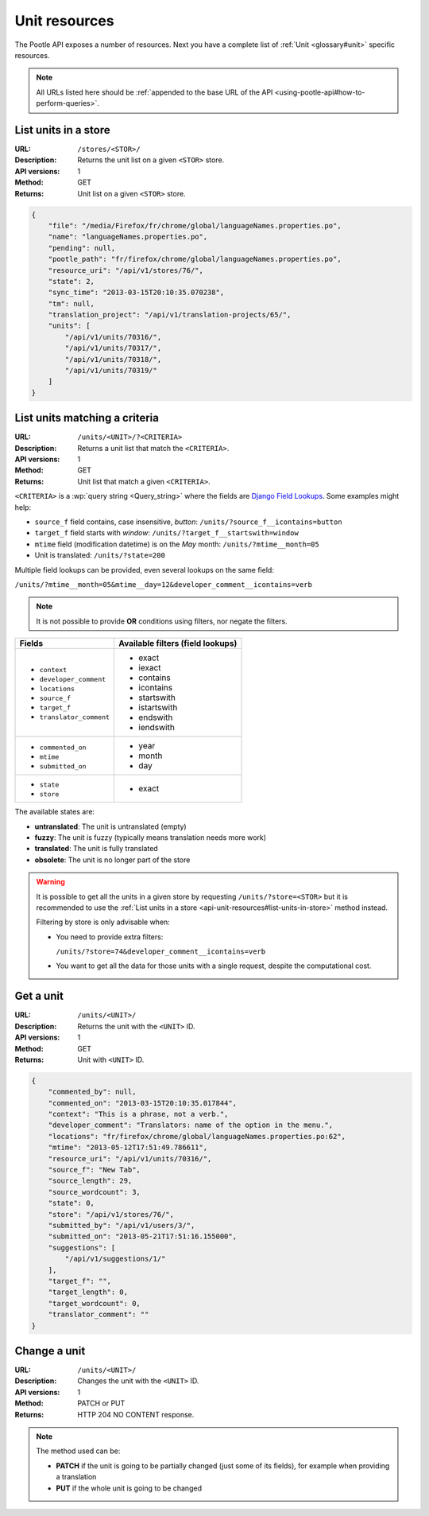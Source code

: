 .. _api-unit-resources:

Unit resources
**************

The Pootle API exposes a number of resources. Next you have a complete list of
:ref:`Unit <glossary#unit>` specific resources.

.. note:: All URLs listed here should be :ref:`appended to the base URL of the
   API <using-pootle-api#how-to-perform-queries>`.


.. _api-unit-resources#list-units-in-store:

List units in a store
=====================

:URL: ``/stores/<STOR>/``
:Description: Returns the unit list on a given ``<STOR>`` store.
:API versions: 1
:Method: GET
:Returns: Unit list on a given ``<STOR>`` store.

.. code-block:: json

    {
        "file": "/media/Firefox/fr/chrome/global/languageNames.properties.po",
        "name": "languageNames.properties.po",
        "pending": null,
        "pootle_path": "fr/firefox/chrome/global/languageNames.properties.po",
        "resource_uri": "/api/v1/stores/76/",
        "state": 2,
        "sync_time": "2013-03-15T20:10:35.070238",
        "tm": null,
        "translation_project": "/api/v1/translation-projects/65/",
        "units": [
            "/api/v1/units/70316/",
            "/api/v1/units/70317/",
            "/api/v1/units/70318/",
            "/api/v1/units/70319/"
        ]
    }


.. _api-unit-resources#list-units-matching-a-criteria:

List units matching a criteria
==============================

:URL: ``/units/<UNIT>/?<CRITERIA>``
:Description: Returns a unit list that match the ``<CRITERIA>``.
:API versions: 1
:Method: GET
:Returns: Unit list that match a given ``<CRITERIA>``.

``<CRITERIA>`` is a :wp:`query string <Query_string>` where the fields are `Django
Field Lookups
<https://docs.djangoproject.com/en/dev/ref/models/querysets/#field-lookups>`_.
Some examples might help:

* ``source_f`` field contains, case insensitive, *button*:
  ``/units/?source_f__icontains=button``
* ``target_f`` field starts with *window*:
  ``/units/?target_f__startswith=window``
* ``mtime`` field (modification datetime) is on the *May* month:
  ``/units/?mtime__month=05``
* Unit is translated: ``/units/?state=200``

Multiple field lookups can be provided, even several lookups on the same field:

``/units/?mtime__month=05&mtime__day=12&developer_comment__icontains=verb``

.. note:: It is not possible to provide **OR** conditions using filters, nor
   negate the filters.

+---------------------------+-----------------------------------+
| Fields                    | Available filters (field lookups) |
+===========================+===================================+
| * ``context``             | * exact                           |
| * ``developer_comment``   | * iexact                          |
| * ``locations``           | * contains                        |
| * ``source_f``            | * icontains                       |
| * ``target_f``            | * startswith                      |
| * ``translator_comment``  | * istartswith                     |
|                           | * endswith                        |
|                           | * iendswith                       |
+---------------------------+-----------------------------------+
| * ``commented_on``        | * year                            |
| * ``mtime``               | * month                           |
| * ``submitted_on``        | * day                             |
+---------------------------+-----------------------------------+
| * ``state``               | * exact                           |
| * ``store``               |                                   |
+---------------------------+-----------------------------------+

The available states are:

* **untranslated**: The unit is untranslated (empty)
* **fuzzy**: The unit is fuzzy (typically means translation needs more work)
* **translated**: The unit is fully translated
* **obsolete**: The unit is no longer part of the store

.. warning:: It is possible to get all the units in a given store by requesting
   ``/units/?store=<STOR>`` but it is recommended to use the :ref:`List units
   in a store <api-unit-resources#list-units-in-store>` method instead.

   Filtering by store is only advisable when:

   * You need to provide extra filters:

     ``/units/?store=74&developer_comment__icontains=verb``

   * You want to get all the data for those units with a single request,
     despite the computational cost.


.. _api-unit-resources#get-a-unit:

Get a unit
==========

:URL: ``/units/<UNIT>/``
:Description: Returns the unit with the ``<UNIT>`` ID.
:API versions: 1
:Method: GET
:Returns: Unit with ``<UNIT>`` ID.

.. code-block:: json

    {
        "commented_by": null,
        "commented_on": "2013-03-15T20:10:35.017844",
        "context": "This is a phrase, not a verb.",
        "developer_comment": "Translators: name of the option in the menu.",
        "locations": "fr/firefox/chrome/global/languageNames.properties.po:62",
        "mtime": "2013-05-12T17:51:49.786611",
        "resource_uri": "/api/v1/units/70316/",
        "source_f": "New Tab",
        "source_length": 29,
        "source_wordcount": 3,
        "state": 0,
        "store": "/api/v1/stores/76/",
        "submitted_by": "/api/v1/users/3/",
        "submitted_on": "2013-05-21T17:51:16.155000",
        "suggestions": [
            "/api/v1/suggestions/1/"
        ],
        "target_f": "",
        "target_length": 0,
        "target_wordcount": 0,
        "translator_comment": ""
    }


.. _api-unit-resources#change-a-unit:

Change a unit
=============

:URL: ``/units/<UNIT>/``
:Description: Changes the unit with the ``<UNIT>`` ID.
:API versions: 1
:Method: PATCH or PUT
:Returns: HTTP 204 NO CONTENT response.

.. note:: The method used can be:

   * **PATCH** if the unit is going to be partially changed (just
     some of its fields), for example when providing a translation
   * **PUT** if the whole unit is going to be changed
